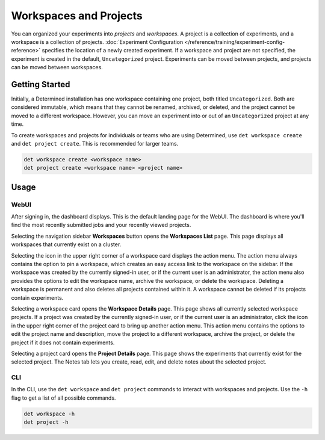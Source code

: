 .. _workspaces:

#########################
 Workspaces and Projects
#########################

You can organized your experiments into *projects* and *workspaces*. A project is a collection of
experiments, and a workspace is a collection of projects. :doc:`Experiment Configuration
</reference/training/experiment-config-reference>` specifies the location of a newly created
experiment. If a workspace and project are not specified, the experiment is created in the default,
``Uncategorized`` project. Experiments can be moved between projects, and projects can be moved
between workspaces.

*****************
 Getting Started
*****************

Initially, a Determined installation has one workspace containing one project, both titled
``Uncategorized``. Both are considered immutable, which means that they cannot be renamed, archived,
or deleted, and the project cannot be moved to a different workspace. However, you can move an
experiment into or out of an ``Uncategorized`` project at any time.

To create workspaces and projects for individuals or teams who are using Determined, use ``det
workspace create`` and ``det project create``. This is recommended for larger teams.

.. code::

   det workspace create <workspace name>
   det project create <workspace name> <project name>

*******
 Usage
*******

WebUI
=====

After signing in, the dashboard displays. This is the default landing page for the WebUI. The
dashboard is where you'll find the most recently submitted jobs and your recently viewed projects.

Selecting the navigation sidebar **Workspaces** button opens the **Workspaces List** page. This page
displays all workspaces that currently exist on a cluster.

Selecting the icon in the upper right corner of a workspace card displays the action menu. The
action menu always contains the option to pin a workspace, which creates an easy access link to the
workspace on the sidebar. If the workspace was created by the currently signed-in user, or if the
current user is an administrator, the action menu also provides the options to edit the workspace
name, archive the workspace, or delete the workspace. Deleting a workspace is permanent and also
deletes all projects contained within it. A workspace cannot be deleted if its projects contain
experiments.

Selecting a workspace card opens the **Workspace Details** page. This page shows all currently
selected workspace projects. If a project was created by the currently signed-in user, or if the
current user is an administrator, click the icon in the upper right corner of the project card to
bring up another action menu. This action menu contains the options to edit the project name and
description, move the project to a different workspace, archive the project, or delete the project
if it does not contain experiments.

Selecting a project card opens the **Project Details** page. This page shows the experiments that
currently exist for the selected project. The Notes tab lets you create, read, edit, and delete
notes about the selected project.

CLI
===

In the CLI, use the ``det workspace`` and ``det project`` commands to interact with workspaces and
projects. Use the ``-h`` flag to get a list of all possible commands.

.. code::

   det workspace -h
   det project -h
